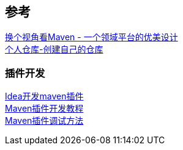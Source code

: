 


== 参考
[%hardbreaks]
https://developer.aliyun.com/article/2916[换个视角看Maven - 一个领域平台的优美设计]
https://mymavenrepo.com/[个人仓库-创建自己的仓库]

=== 插件开发
[%hardbreaks]
https://cloud.tencent.com/developer/article/1683811[Idea开发maven插件]
https://segmentfault.com/a/1190000041253195[Maven插件开发教程]
https://shengulong.github.io/blog/2019/07/23/maven%E6%8F%92%E4%BB%B6%E8%B0%83%E8%AF%95%E6%96%B9%E6%B3%95/[Maven插件调试方法]
